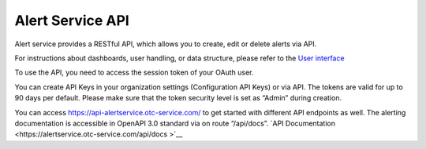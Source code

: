 Alert Service API
===========================================

Alert service provides a RESTful API, which allows you to create, edit or delete alerts via API.

For instructions about dashboards, user handling, or data structure, please refer to the `User interface <https://docs.otc.t-systems.com/enterprise-dashboard/alerting/userinterface/>`__

To use the API, you need to access the session token of your OAuth user.

You can create API Keys in your organization settings (Configuration API Keys) or via API. The tokens are valid for up
to 90 days per default. Please make sure that the token security level is set as “Admin” during creation.

You can access https://api-alertservice.otc-service.com/ to get started with different API endpoints as well.
The alerting documentation is accessible in OpenAPI 3.0 standard via on route “/api/docs”.  
`API Documentation <https://alertservice.otc-service.com/api/docs >`__

